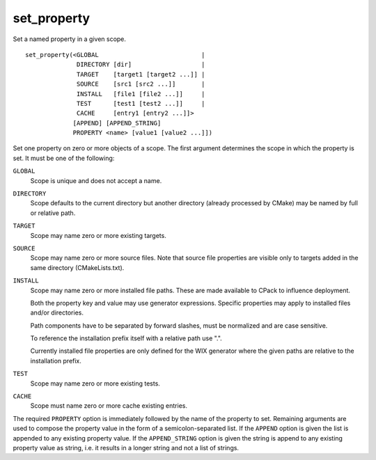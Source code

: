 set_property
------------

Set a named property in a given scope.

::

  set_property(<GLOBAL                            |
                DIRECTORY [dir]                   |
                TARGET    [target1 [target2 ...]] |
                SOURCE    [src1 [src2 ...]]       |
                INSTALL   [file1 [file2 ...]]     |
                TEST      [test1 [test2 ...]]     |
                CACHE     [entry1 [entry2 ...]]>
               [APPEND] [APPEND_STRING]
               PROPERTY <name> [value1 [value2 ...]])

Set one property on zero or more objects of a scope.  The first
argument determines the scope in which the property is set.  It must
be one of the following:

``GLOBAL``
  Scope is unique and does not accept a name.

``DIRECTORY``
  Scope defaults to the current directory but another
  directory (already processed by CMake) may be named by full or
  relative path.

``TARGET``
  Scope may name zero or more existing targets.

``SOURCE``
  Scope may name zero or more source files.  Note that source
  file properties are visible only to targets added in the same
  directory (CMakeLists.txt).

``INSTALL``
  Scope may name zero or more installed file paths.
  These are made available to CPack to influence deployment.

  Both the property key and value may use generator expressions.
  Specific properties may apply to installed files and/or directories.

  Path components have to be separated by forward slashes,
  must be normalized and are case sensitive.

  To reference the installation prefix itself with a relative path use ".".

  Currently installed file properties are only defined for
  the WIX generator where the given paths are relative
  to the installation prefix.

``TEST``
  Scope may name zero or more existing tests.

``CACHE``
  Scope must name zero or more cache existing entries.

The required ``PROPERTY`` option is immediately followed by the name of
the property to set.  Remaining arguments are used to compose the
property value in the form of a semicolon-separated list.  If the
``APPEND`` option is given the list is appended to any existing property
value.  If the ``APPEND_STRING`` option is given the string is append to any
existing property value as string, i.e.  it results in a longer string
and not a list of strings.
